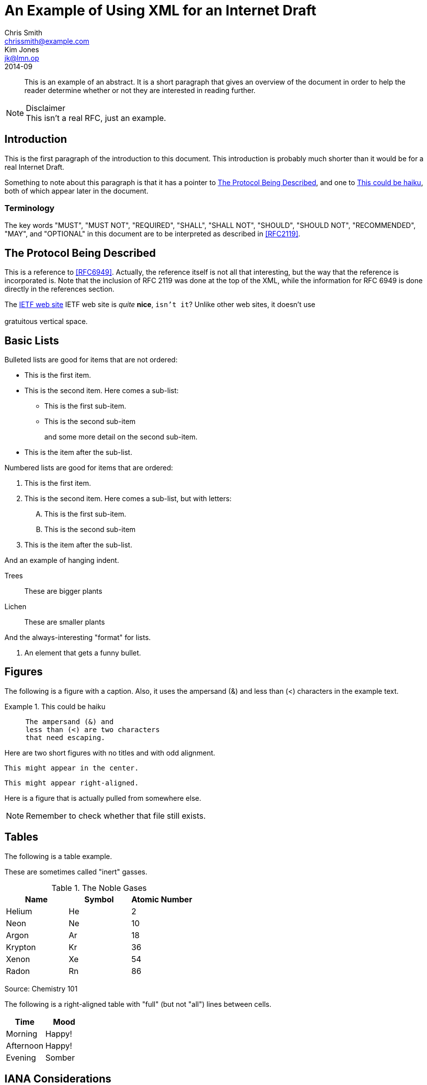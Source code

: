 = An Example of Using XML for an Internet Draft
Chris Smith <chrissmith@example.com>; Kim Jones <jk@lmn.op>
:doctype: internet-draft
:status: standard
:name: draft-example-of-xml-00
:ipr: trust200902
:consensus: false
:submision-type: IETF
:updates: 1234, 5678
:xml-lang: en
:abbrev: XML Example
:forename_initials: C.
:organization: ExampleCorp
:organization_abbrev: EC
:street: 123 Exemplar Way
:city: Anytown
:region: California
:code: 95060
:country: US
:phone: +1 123-456-7890
:fax: +1 123-456-7890
:email: chrissmith@example.com
:uri: http://www.example.com/corporate/
:forename_initials_2: K.
:revdate: 2014-09
:area: General
:workgroup: Imaginary WG
:keyword: XML, Imagination
:inline-definition-lists: true
:toc-include: false

[abstract]
This is an example of an abstract.  It is a short paragraph that
gives an overview of the document in order to help the reader
determine whether or not they are interested in reading further.

[NOTE]
.Disclaimer
This isn't a real RFC, just an example.

== Introduction

This is the first paragraph of the introduction to this document.
This introduction is probably much shorter than it would be for a
real Internet Draft.

Something to note about this paragraph is that it has a pointer to
<<protocol>>, and one to <<haiku>>, both of which appear later in the
document.

(((Introduction, verbiage)))

=== Terminology

The key words "MUST", "MUST NOT", "REQUIRED", "SHALL", "SHALL NOT",
"SHOULD", "SHOULD NOT", "RECOMMENDED", "MAY", and "OPTIONAL" in this
document are to be interpreted as described in <<RFC2119>>.

[#protocol]
== The Protocol Being Described

This is a reference to <<RFC6949>>.  Actually, the reference itself is
not all that interesting, but the way that the reference is
incorporated is.  Note that the inclusion of RFC 2119 was done at the
top of the XML, while the information for RFC 6949 is done directly
in the references section.

The http://www.ietf.org[IETF web site] IETF web site is _quite_ *nice*, `isn't it`?  Unlike other web sites, it doesn't use
 +
 +
gratuitous vertical space.

== Basic Lists

Bulleted lists are good for items that are not ordered:

* This is the first item.
* This is the second item.  Here comes a sub-list:
**  This is the first sub-item.
**  This is the second sub-item
+
and some more detail on the second sub-item.

+
* This is the item after the sub-list.


Numbered lists are good for items that are ordered:

.  This is the first item.
.  This is the second item.  Here comes a sub-list, but with letters:
[upperalpha]
.. This is the first sub-item.
.. This is the second sub-item
.  This is the item after the sub-list.

And an example of hanging indent.

[hang-indent=15]
Trees:: These are bigger plants
Lichen:: These are smaller plants

And the always-interesting "format" for lists.

[format=--%d--]
.  An element that gets a funny bullet.

==  Figures

The following is a figure with a caption.  Also, it uses the
ampersand (&) and less than (<) characters in the example text.

[#haiku]
.This could be haiku
[type=haiku]
====
....
     The ampersand (&) and
     less than (<) are two characters
     that need escaping.
....
====

Here are two short figures with no titles and with odd alignment.

[align=center]
....
This might appear in the center.
....

[align=right]
....
This might appear right-aligned.
....

Here is a figure that is actually pulled from somewhere else.
[#rememberme]
[NOTE,source=CS]
====
Remember to check whether that file still exists.
====
== Tables

The following is a table example.

These are sometimes called "inert" gasses.

.The Noble Gases
[grid=cols]
|===
| Name    |  Symbol  | Atomic Number 

| Helium  |  He |       2       
| Neon    |  Ne |       10      
| Argon   |  Ar |       18      
| Krypton |  Kr |       36      
| Xenon   |  Xe |       54      
| Radon   |  Rn |       86      
|===

Source: Chemistry 101

The following is a right-aligned table with "full" (but not "all")
lines between cells.

[align=right,grid=cols]
|===
| Time      | Mood 

| Morning   | Happy! 
| Afternoon | Happy! 
| Evening   | Somber 
|===

[#IANA]
==  IANA Considerations

None.

[#Security]
== Security Considerations

There are no security considerations for an imaginary Internet Draft.

[#Acknowledgements]
==  Acknowledgements

Some of the things included in this draft came from Elwyn Davies'
templates.

[bibliography]
==  Normative References
++++
<reference  anchor="RFC2119" target='https://www.rfc-editor.org/info/rfc2119'>
<front>
<title>Key words for use in RFCs to Indicate Requirement Levels</title>
<author initials='S.' surname='Bradner' fullname='S. Bradner'><organization /></author>
<date year='1997' month='March' />
<abstract><t>In many standards track documents several words are used to signify the requirements in the specification.  These words are often capitalized. This document defines these words as they should be interpreted in IETF documents.  This document specifies an Internet Best Current Practices for the Internet Community, and requests discussion and suggestions for improvements.</t></abstract>
</front>
<seriesInfo name='BCP' value='14'/>
<seriesInfo name='RFC' value='2119'/>
<seriesInfo name='DOI' value='10.17487/RFC2119'/>
</reference>
++++

[bibliography]
==  Informative References
++++
   <reference anchor="RFC6949">
   <front>
   <title>RFC Series Format Requirements and Future Development</title>
   <author initials="H." surname="Flanagan" fullname="H. Flanagan">
   <organization/></author>
   <author initials="N." surname="Brownlee" fullname="N. Brownlee">
   <organization/></author>
   <date year="2013" month="May"/>
   </front>
   <seriesInfo name="RFC" value="6949"/>
   <annotation>This is a primary reference work.</annotation>
   </reference>

   <reference anchor="RED"
   target="http://www.aciri.org/floyd/papers/early.pdf">
   <front>
   <title>Random Early Detection (RED) gateways for Congestion
   Avoidance</title>
   <author fullname="Sally Floyd" initials="S" surname="Floyd">
   <organization>LBL</organization>
   </author>
   <author fullname="Van Jacobson" initials="V" surname="Jacobson">
   <organization>LBL</organization>
   </author>
   <date month="August" year="1993"/>
   </front>
   <seriesInfo name="IEEE/ACM Transactions on Networking"
   value="1(4) 397--413"/>
   <format target="http://www.aciri.org/floyd/papers/early.pdf"
   octets="318703" type="PDF"/>
   </reference>
++++
